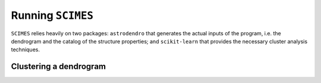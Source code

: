 Running ``SCIMES``
==================

``SCIMES`` relies heavily on two packages: ``astrodendro`` that generates the actual inputs
of the program, i.e. the dendrogram and the catalog of the structure properties; and
``scikit-learn`` that provides the necessary cluster analysis techniques.

Clustering a dendrogram
------------------------
